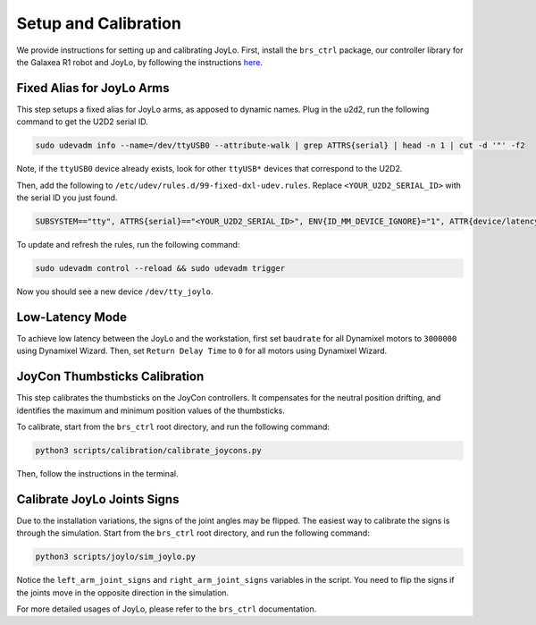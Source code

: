 .. _joylo_setup_and_calibration:

Setup and Calibration
=======================================

We provide instructions for setting up and calibrating JoyLo.
First, install the ``brs_ctrl`` package, our controller library for the Galaxea R1 robot and JoyLo, by following the instructions `here <#>`_.

Fixed Alias for JoyLo Arms
---------------------------------------
This step setups a fixed alias for JoyLo arms, as apposed to dynamic names.
Plug in the u2d2, run the following command to get the U2D2 serial ID.

.. code-block:: bash

    sudo udevadm info --name=/dev/ttyUSB0 --attribute-walk | grep ATTRS{serial} | head -n 1 | cut -d '"' -f2

Note, if the ``ttyUSB0`` device already exists, look for other ``ttyUSB*`` devices that correspond to the U2D2.

Then, add the following to ``/etc/udev/rules.d/99-fixed-dxl-udev.rules``. Replace ``<YOUR_U2D2_SERIAL_ID>`` with the serial ID you just found.

.. code-block:: bash

    SUBSYSTEM=="tty", ATTRS{serial}=="<YOUR_U2D2_SERIAL_ID>", ENV{ID_MM_DEVICE_IGNORE}="1", ATTR{device/latency_timer}="1", SYMLINK+="tty_joylo"

To update and refresh the rules, run the following command:

.. code-block:: bash

    sudo udevadm control --reload && sudo udevadm trigger

Now you should see a new device ``/dev/tty_joylo``.

Low-Latency Mode
---------------------------------------

To achieve low latency between the JoyLo and the workstation, first set ``baudrate`` for all Dynamixel motors to ``3000000`` using Dynamixel Wizard.
Then, set ``Return Delay Time`` to ``0`` for all motors using Dynamixel Wizard.

JoyCon Thumbsticks Calibration
---------------------------------------

This step calibrates the thumbsticks on the JoyCon controllers. It compensates for the neutral position drifting, and identifies the maximum and minimum position values of the thumbsticks.

To calibrate, start from the ``brs_ctrl`` root directory, and run the following command:

.. code-block:: bash

    python3 scripts/calibration/calibrate_joycons.py

Then, follow the instructions in the terminal.

Calibrate JoyLo Joints Signs
---------------------------------------

Due to the installation variations, the signs of the joint angles may be flipped.
The easiest way to calibrate the signs is through the simulation.
Start from the ``brs_ctrl`` root directory, and run the following command:

.. code-block:: bash

    python3 scripts/joylo/sim_joylo.py

Notice the ``left_arm_joint_signs`` and ``right_arm_joint_signs`` variables in the script.
You need to flip the signs if the joints move in the opposite direction in the simulation.

.. code-block:: python
    :emphasize-lines: 5, 6

    joylo_arms = JoyLoArmPositionController(
        left_motor_ids=[0, 1, 2, 3, 4, 5, 6, 7],
        right_motor_ids=[8, 9, 10, 11, 12, 13, 14, 15],
        motors_port="/dev/tty_joylo",
        left_arm_joint_signs=[-1, -1, 1, 1, 1, 1],
        right_arm_joint_signs=[-1, -1, 1, 1, -1, 1],
        left_slave_motor_ids=[1, 3],
        left_master_motor_ids=[0, 2],
        right_slave_motor_ids=[9, 11],
        right_master_motor_ids=[8, 10],
        left_arm_joint_reset_positions=neutral_left_arm_qs,
        right_arm_joint_reset_positions=neutral_right_arm_qs,
        multithread_read_joints=True,
    )

For more detailed usages of JoyLo, please refer to the ``brs_ctrl`` documentation.